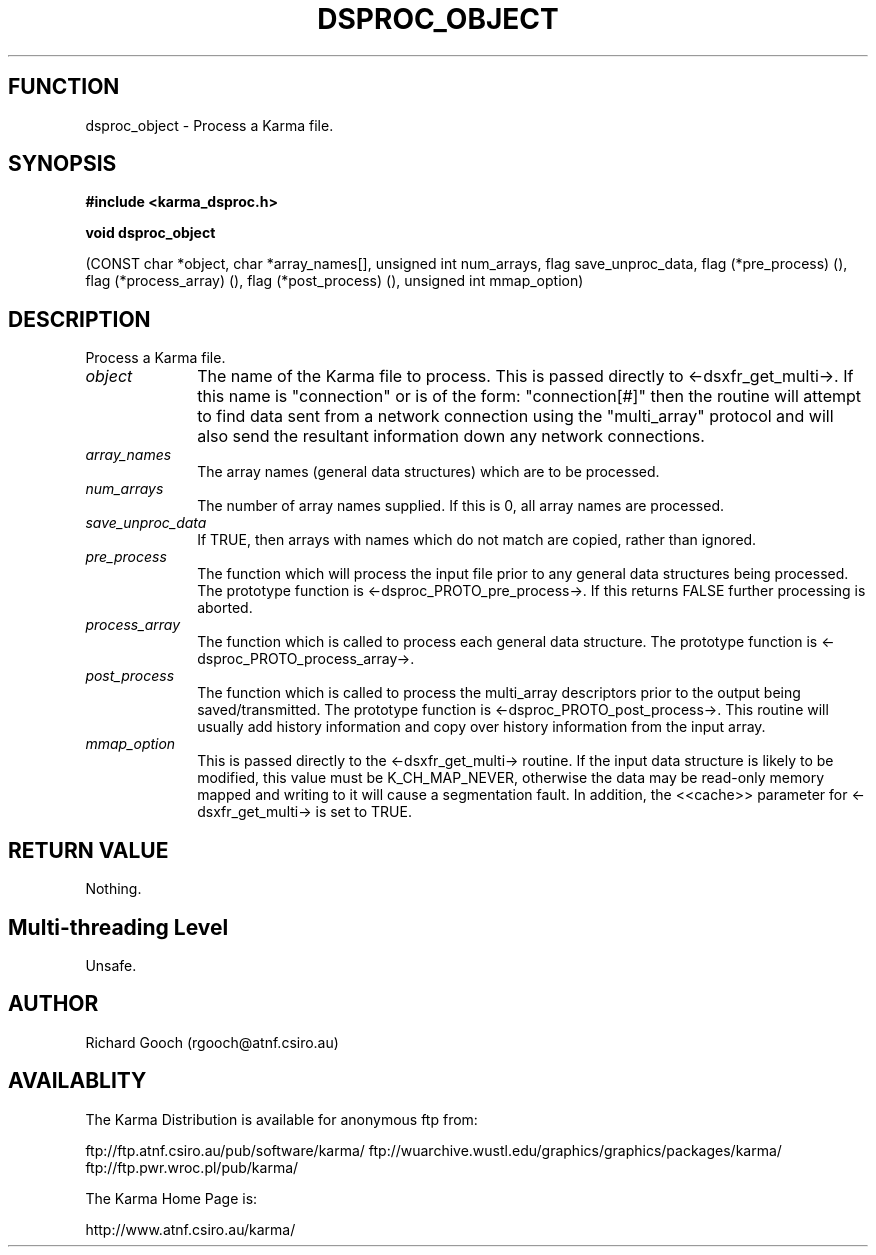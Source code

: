 .TH DSPROC_OBJECT 3 "13 Nov 2005" "Karma Distribution"
.SH FUNCTION
dsproc_object \- Process a Karma file.
.SH SYNOPSIS
.B #include <karma_dsproc.h>
.sp
.B void dsproc_object
.sp
(CONST char *object, char *array_names[],
unsigned int num_arrays,
flag save_unproc_data, flag (*pre_process) (),
flag (*process_array) (), flag (*post_process) (),
unsigned int mmap_option)
.SH DESCRIPTION
Process a Karma file.
.IP \fIobject\fP 1i
The name of the Karma file to process. This is passed directly to
<-dsxfr_get_multi->. If this name is "connection" or is of the form:
"connection[#]" then the routine will attempt to find data sent from a
network connection using the "multi_array" protocol and will also send the
resultant information down any network connections.
.IP \fIarray_names\fP 1i
The array names (general data structures) which are to be
processed.
.IP \fInum_arrays\fP 1i
The number of array names supplied. If this is 0, all array
names are processed.
.IP \fIsave_unproc_data\fP 1i
If TRUE, then arrays with names which do not match are
copied, rather than ignored.
.IP \fIpre_process\fP 1i
The function which will process the input file prior to any
general data structures being processed. The prototype function is
<-dsproc_PROTO_pre_process->. If this returns FALSE further processing is
aborted.
.IP \fIprocess_array\fP 1i
The function which is called to process each general data
structure. The prototype function is <-dsproc_PROTO_process_array->.
.IP \fIpost_process\fP 1i
The function which is called to process the multi_array
descriptors prior to the output being saved/transmitted. The prototype
function is <-dsproc_PROTO_post_process->. This routine will usually add
history information and copy over history information from the input array.
.IP \fImmap_option\fP 1i
This is passed directly to the <-dsxfr_get_multi-> routine.
If the input data structure is likely to be modified, this value must be
K_CH_MAP_NEVER, otherwise the data may be read-only memory mapped and
writing to it will cause a segmentation fault.
In addition, the <<cache>> parameter for <-dsxfr_get_multi-> is set to
TRUE.
.SH RETURN VALUE
Nothing.
.SH Multi-threading Level
Unsafe.
.SH AUTHOR
Richard Gooch (rgooch@atnf.csiro.au)
.SH AVAILABLITY
The Karma Distribution is available for anonymous ftp from:

ftp://ftp.atnf.csiro.au/pub/software/karma/
ftp://wuarchive.wustl.edu/graphics/graphics/packages/karma/
ftp://ftp.pwr.wroc.pl/pub/karma/

The Karma Home Page is:

http://www.atnf.csiro.au/karma/
